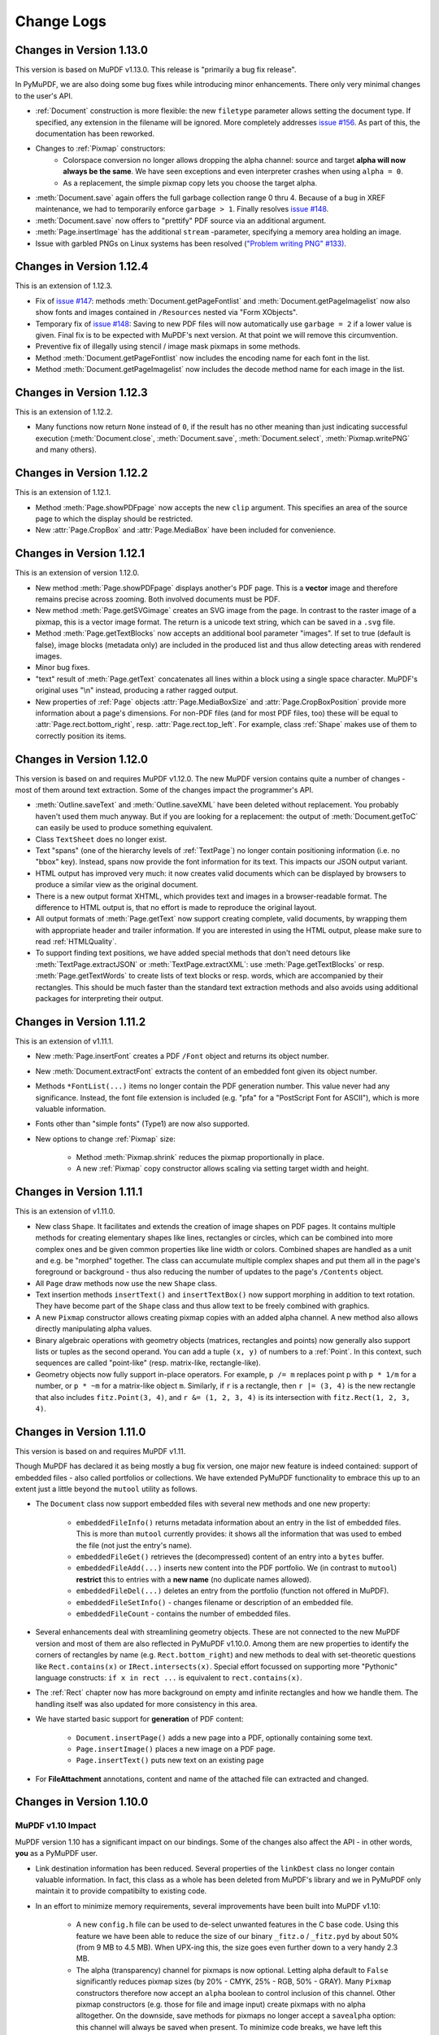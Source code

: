 Change Logs
===============

Changes in Version 1.13.0
--------------------------
This version is based on MuPDF v1.13.0. This release is "primarily a bug fix release".

In PyMuPDF, we are also doing some bug fixes while introducing minor enhancements. There only very minimal changes to the user's API.

* :ref:`Document` construction is more flexible: the new ``filetype`` parameter allows setting the document type. If specified, any extension in the filename will be ignored. More completely addresses `issue #156 <https://github.com/rk700/PyMuPDF/issues/156>`_. As part of this, the documentation has been reworked.

* Changes to :ref:`Pixmap` constructors:
    - Colorspace conversion no longer allows dropping the alpha channel: source and target **alpha will now always be the same**. We have seen exceptions and even interpreter crashes when using ``alpha = 0``.
    - As a replacement, the simple pixmap copy lets you choose the target alpha.

* :meth:`Document.save` again offers the full garbage collection range 0 thru 4. Because of a bug in XREF maintenance, we had to temporarily enforce ``garbage > 1``. Finally resolves `issue #148 <https://github.com/rk700/PyMuPDF/issues/148>`_.

* :meth:`Document.save` now offers to "prettify" PDF source via an additional argument.
* :meth:`Page.insertImage` has the additional ``stream`` \-parameter, specifying a memory area holding an image.

* Issue with garbled PNGs on Linux systems has been resolved (`"Problem writing PNG" #133) <https://github.com/rk700/PyMuPDF/issues/133>`_.


Changes in Version 1.12.4
--------------------------
This is an extension of 1.12.3.

* Fix of `issue #147 <https://github.com/rk700/PyMuPDF/issues/147>`_: methods :meth:`Document.getPageFontlist` and :meth:`Document.getPageImagelist` now also show fonts and images contained in ``/Resources`` nested via "Form XObjects".
* Temporary fix of `issue #148 <https://github.com/rk700/PyMuPDF/issues/148>`_: Saving to new PDF files will now automatically use ``garbage = 2`` if a lower value is given. Final fix is to be expected with MuPDF's next version. At that point we will remove this circumvention.
* Preventive fix of illegally using stencil / image mask pixmaps in some methods.
* Method :meth:`Document.getPageFontlist` now includes the encoding name for each font in the list.
* Method :meth:`Document.getPageImagelist` now includes the decode method name for each image in the list.

Changes in Version 1.12.3
--------------------------
This is an extension of 1.12.2.

* Many functions now return ``None`` instead of ``0``, if the result has no other meaning than just indicating successful execution (:meth:`Document.close`, :meth:`Document.save`, :meth:`Document.select`, :meth:`Pixmap.writePNG` and many others).

Changes in Version 1.12.2
--------------------------
This is an extension of 1.12.1.

* Method :meth:`Page.showPDFpage` now accepts the new ``clip`` argument. This specifies an area of the source page to which the display should be restricted.

* New :attr:`Page.CropBox` and :attr:`Page.MediaBox` have been included for convenience.


Changes in Version 1.12.1
--------------------------
This is an extension of version 1.12.0.

* New method :meth:`Page.showPDFpage` displays another's PDF page. This is a **vector** image and therefore remains precise across zooming. Both involved documents must be PDF.

* New method :meth:`Page.getSVGimage` creates an SVG image from the page. In contrast to the raster image of a pixmap, this is a vector image format. The return is a unicode text string, which can be saved in a ``.svg`` file.

* Method :meth:`Page.getTextBlocks` now accepts an additional bool parameter "images". If set to true (default is false), image blocks (metadata only) are included in the produced list and thus allow detecting areas with rendered images.

* Minor bug fixes.

* "text" result of :meth:`Page.getText` concatenates all lines within a block using a single space character. MuPDF's original uses "\\n" instead, producing a rather ragged output.

* New properties of :ref:`Page` objects :attr:`Page.MediaBoxSize` and :attr:`Page.CropBoxPosition` provide more information about a page's dimensions. For non-PDF files (and for most PDF files, too) these will be equal to :attr:`Page.rect.bottom_right`, resp. :attr:`Page.rect.top_left`. For example, class :ref:`Shape` makes use of them to correctly position its items.

Changes in Version 1.12.0
--------------------------
This version is based on and requires MuPDF v1.12.0. The new MuPDF version contains quite a number of changes - most of them around text extraction. Some of the changes impact the programmer's API.

* :meth:`Outline.saveText` and :meth:`Outline.saveXML` have been deleted without replacement. You probably haven't used them much anyway. But if you are looking for a replacement: the output of :meth:`Document.getToC` can easily be used to produce something equivalent.

* Class ``TextSheet`` does no longer exist.

* Text "spans" (one of the hierarchy levels of :ref:`TextPage`) no longer contain positioning information (i.e. no "bbox" key). Instead, spans now provide the font information for its text. This impacts our JSON output variant.

* HTML output has improved very much: it now creates valid documents which can be displayed by browsers to produce a similar view as the original document.

* There is a new output format XHTML, which provides text and images in a browser-readable format. The difference to HTML output is, that no effort is made to reproduce the original layout.

* All output formats of :meth:`Page.getText` now support creating complete, valid documents, by wrapping them with appropriate header and trailer information. If you are interested in using the HTML output, please make sure to read :ref:`HTMLQuality`.

* To support finding text positions, we have added special methods that don't need detours like :meth:`TextPage.extractJSON` or :meth:`TextPage.extractXML`: use :meth:`Page.getTextBlocks` or resp. :meth:`Page.getTextWords` to create lists of text blocks or resp. words, which are accompanied by their rectangles. This should be much faster than the standard text extraction methods and also avoids using additional packages for interpreting their output.


Changes in Version 1.11.2
--------------------------
This is an extension of v1.11.1.

* New :meth:`Page.insertFont` creates a PDF ``/Font`` object and returns its object number.

* New :meth:`Document.extractFont` extracts the content of an embedded font given its object number.

* Methods ``*FontList(...)`` items no longer contain the PDF generation number. This value never had any significance. Instead, the font file extension is included (e.g. "pfa" for a "PostScript Font for ASCII"), which is more valuable information.

* Fonts other than "simple fonts" (Type1) are now also supported.

* New options to change :ref:`Pixmap` size:

    * Method :meth:`Pixmap.shrink` reduces the pixmap proportionally in place.

    * A new :ref:`Pixmap` copy constructor allows scaling via setting target width and height.


Changes in Version 1.11.1
--------------------------------
This is an extension of v1.11.0.

* New class ``Shape``. It facilitates and extends the creation of image shapes on PDF pages. It contains multiple methods for creating elementary shapes like lines, rectangles or circles, which can be combined into more complex ones and be given common properties like line width or colors. Combined shapes are handled as a unit and e.g. be "morphed" together. The class can accumulate multiple complex shapes and put them all in the page's foreground or background - thus also reducing the number of updates to the page's ``/Contents`` object.

* All ``Page`` draw methods now use the new ``Shape`` class.

* Text insertion methods ``insertText()`` and ``insertTextBox()`` now support morphing in addition to text rotation. They have become part of the ``Shape`` class and thus allow text to be freely combined with graphics.

* A new ``Pixmap`` constructor allows creating pixmap copies with an added alpha channel. A new method also allows directly manipulating alpha values.

* Binary algebraic operations with geometry objects (matrices, rectangles and points) now generally also support lists or tuples as the second operand. You can add a tuple ``(x, y)`` of numbers to a :ref:`Point`. In this context, such sequences are called "point-like" (resp. matrix-like, rectangle-like).

* Geometry objects now fully support in-place operators. For example, ``p /= m`` replaces point p with ``p * 1/m`` for a number, or ``p * ~m`` for a matrix-like object ``m``. Similarly, if ``r`` is a rectangle, then ``r |= (3, 4)`` is the new rectangle that also includes ``fitz.Point(3, 4)``, and ``r &= (1, 2, 3, 4)`` is its intersection with ``fitz.Rect(1, 2, 3, 4)``.

Changes in Version 1.11.0
--------------------------------
This version is based on and requires MuPDF v1.11.

Though MuPDF has declared it as being mostly a bug fix version, one major new feature is indeed contained: support of embedded files - also called portfolios or collections. We have extended PyMuPDF functionality to embrace this up to an extent just a little beyond the ``mutool`` utility as follows.

* The ``Document`` class now support embedded files with several new methods and one new property:

    - ``embeddedFileInfo()`` returns metadata information about an entry in the list of embedded files. This is more than ``mutool`` currently provides: it shows all the information that was used to embed the file (not just the entry's name).
    - ``embeddedFileGet()`` retrieves the (decompressed) content of an entry into a ``bytes`` buffer.
    - ``embeddedFileAdd(...)`` inserts new content into the PDF portfolio. We (in contrast to ``mutool``) **restrict** this to entries with a **new name** (no duplicate names allowed).
    - ``embeddedFileDel(...)`` deletes an entry from the portfolio (function not offered in MuPDF).
    - ``embeddedFileSetInfo()`` - changes filename or description of an embedded file.
    - ``embeddedFileCount`` - contains the number of embedded files.

* Several enhancements deal with streamlining geometry objects. These are not connected to the new MuPDF version and most of them are also reflected in PyMuPDF v1.10.0. Among them are new properties to identify the corners of rectangles by name (e.g. ``Rect.bottom_right``) and new methods to deal with set-theoretic questions like ``Rect.contains(x)`` or ``IRect.intersects(x)``. Special effort focussed on supporting more "Pythonic" language constructs: ``if x in rect ...`` is equivalent to ``rect.contains(x)``.

* The :ref:`Rect` chapter now has more background on empty amd infinite rectangles and how we handle them. The handling itself was also updated for more consistency in this area.

* We have started basic support for **generation** of PDF content:

    - ``Document.insertPage()`` adds a new page into a PDF, optionally containing some text.
    - ``Page.insertImage()`` places a new image on a PDF page.
    - ``Page.insertText()`` puts new text on an existing page

* For **FileAttachment** annotations, content and name of the attached file can extracted and changed.

Changes in Version 1.10.0
-------------------------------

MuPDF v1.10 Impact
~~~~~~~~~~~~~~~~~~~~~~~~
MuPDF version 1.10 has a significant impact on our bindings. Some of the changes also affect the API - in other words, **you** as a PyMuPDF user.

* Link destination information has been reduced. Several properties of the ``linkDest`` class no longer contain valuable information. In fact, this class as a whole has been deleted from MuPDF's library and we in PyMuPDF only maintain it to provide compatibilty to existing code.

* In an effort to minimize memory requirements, several improvements have been built into MuPDF v1.10:

    - A new ``config.h`` file can be used to de-select unwanted features in the C base code. Using this feature we have been able to reduce the size of our binary ``_fitz.o`` / ``_fitz.pyd`` by about 50% (from 9 MB to 4.5 MB). When UPX-ing this, the size goes even further down to a very handy 2.3 MB.

    - The alpha (transparency) channel for pixmaps is now optional. Letting alpha default to ``False`` significantly reduces pixmap sizes (by 20% - CMYK, 25% - RGB, 50% - GRAY). Many ``Pixmap`` constructors therefore now accept an ``alpha`` boolean to control inclusion of this channel. Other pixmap constructors (e.g. those for file and image input) create pixmaps with no alpha alltogether. On the downside, save methods for pixmaps no longer accept a ``savealpha`` option: this channel will always be saved when present. To minimize code breaks, we have left this parameter in the call patterns - it will just be ignored.

* ``DisplayList`` and ``TextPage`` class constructors now **require the mediabox** of the page they are referring to (i.e. the ``page.bound()`` rectangle). There is no way to construct this information from other sources, therefore a source code change cannot be avoided in these cases. We assume however, that not many users are actually employing these rather low level classes explixitely. So the impact of that change should be minor.

Other Changes compared to Version 1.9.3
~~~~~~~~~~~~~~~~~~~~~~~~~~~~~~~~~~~~~~~~~
* The new :ref:`Document` method ``write()`` writes an opened PDF to memory (as opposed to a file, like ``save()`` does).
* An annotation can now be scaled and moved around on its page. This is done by modifying its rectangle.
* Annotations can now be deleted. :ref:`Page` contains the new method ``deleteAnnot()``.
* Various annotation attributes can now be modified, e.g. content, dates, title (= author), border, colors.
* Method ``Document.insertPDF()`` now also copies annotations of source pages.
* The ``Pages`` class has been deleted. As documents can now be accessed with page numbers as indices (like ``doc[n] = doc.loadPage(n)``), and document object can be used as iterators, the benefit of this class was too low to maintain it. See the following comments.
* ``loadPage(n)`` / ``doc[n]`` now accept arbitrary integers to specify a page number, as long as ``n < pageCount``. So, e.g. ``doc[-500]`` is always valid and will load page ``(-500) % pageCount``.
* A document can now also be used as an iterator like this: ``for page in doc: ...<do something with "page"> ...``. This will yield all pages of ``doc`` as ``page``.
* The :ref:`Pixmap` method ``getSize()`` has been replaced with property ``size``. As before ``Pixmap.size == len(Pixmap)`` is true.
* In response to transparency (alpha) being optional, several new parameters and properties have been added to :ref:`Pixmap` and :ref:`Colorspace` classes to support determining their characteristics.
* The :ref:`Page` class now contains new properties ``firstAnnot`` and ``firstLink`` to provide starting points to the respective class chains, where ``firstLink`` is just a mnemonic synonym to method ``loadLinks()`` which continues to exist. Similarly, the new property ``rect`` is a synonym for method ``bound()``, which also continues to exist.
* :ref:`Pixmap` methods ``samplesRGB()`` and ``samplesAlpha()`` have been deleted because pixmaps can now be created without transparency.
* :ref:`Rect` now has a property ``irect`` which is a synonym of method ``round()``. Likewise, :ref:`IRect` now has property ``rect`` to deliver a :ref:`Rect` which has the same coordinates as floats values.
* Document has the new method ``searchPageFor()`` to search for a text string. It works exactly like the corresponding ``Page.searchFor()`` with page number as additional parameter.


Changes in Version 1.9.3
----------------------------------
This version is also based on MuPDF v1.9a. Changes compared to version 1.9.2:

* As a major enhancement, annotations are now supported in a similar way as links. Annotations can be displayed (as pixmaps) and their properties can be accessed.
* In addition to the document ``select()`` method, some simpler methods can now be used to manipulate a PDF:

    - ``copyPage()`` copies a page within a document.
    - ``movePage()`` is similar, but deletes the original.
    - ``deletePage()`` deletes a page
    - ``deletePageRange()`` deletes a page range

* ``rotation`` or ``setRotation()`` access or change a PDF page's rotation, respectively.
* Available but undocumented before, :ref:`IRect`, :ref:`Rect`, :ref:`Point` and :ref:`Matrix` support the ``len()`` method and their coordinate properties can be accessed via indices, e.g. ``IRect.x1 == IRect[2]``.
* For convenience, documents now support simple indexing: ``doc.loadPage(n) == doc[n]``. The index may however be in range ``-pageCount < n < pageCount``, such that ``doc[-1]`` is the last page of the document.

Changes in Version 1.9.2
------------------------------
This version is also based on MuPDF v1.9a. Changes compared to version 1.9.1:

* ``fitz.open()`` (no parameters) creates a new empty **PDF** document, i.e. if saved afterwards, it must be given a ``.pdf`` extension.
* :ref:`Document` now accepts all of the following formats (``Document`` and ``open`` are synonyms):

  - ``open()``,
  - ``open(filename)`` (equivalent to ``open(filename, None)``),
  - ``open(filetype, area)`` (equivalent to ``open(filetype, stream = area)``).

  Type of memory area ``stream`` may be ``bytes`` or ``bytearray``. Thus, e.g. ``area = open("file.pdf", "rb").read()`` may be used directly (without first converting it to bytearray).
* New method ``Document.insertPDF()`` (PDFs only) inserts a range of pages from another PDF.
* ``Document`` objects doc now support the ``len()`` function: ``len(doc) == doc.pageCount``.
* New method ``Document.getPageImageList()`` creates a list of images used on a page.
* New method ``Document.getPageFontList()`` creates a list of fonts referenced by a page.
* New pixmap constructor ``fitz.Pixmap(doc, xref)`` creates a pixmap based on an opened PDF document and an XREF number of the image.
* New pixmap constructor ``fitz.Pixmap(cspace, spix)`` creates a pixmap as a copy of another one ``spix`` with the colorspace converted to ``cspace``. This works for all colorspace combinations.
* Pixmap constructor ``fitz.Pixmap(colorspace, width, height, samples)`` now allows ``samples`` to also be ``bytes``, not only ``bytearray``.


Changes in Version 1.9.1
----------------------------
This version of PyMuPDF is based on MuPDF library source code version 1.9a published on April 21, 2016.

Please have a look at MuPDF's website to see which changes and enhancements are contained herein.

Changes in version 1.9.1 compared to version 1.8.0 are the following:

* New methods ``getRectArea()`` for both ``fitz.Rect`` and ``fitz.IRect``
* Pixmaps can now be created directly from files using the new constructor ``fitz.Pixmap(filename)``.
* The Pixmap constructor ``fitz.Pixmap(image)`` has been extended accordingly.
* ``fitz.Rect`` can now be created with all possible combinations of points and coordinates.
* PyMuPDF classes and methods now all contain  __doc__ strings,  most of them created by SWIG automatically. While the PyMuPDF documentation certainly is more detailed, this feature should help a lot when programming in Python-aware IDEs.
* A new document method of ``getPermits()`` returns the permissions associated with the current access to the document (print, edit, annotate, copy), as a Python dictionary.
* The identity matrix ``fitz.Identity`` is now **immutable**.
* The new document method ``select(list)`` removes all pages from a document that are not contained in the list. Pages can also be duplicated and re-arranged.
* Various improvements and new members in our demo and examples collections. Perhaps most prominently: ``PDF_display`` now supports scrolling with the mouse wheel, and there is a new example program ``wxTableExtract`` which allows to graphically identify and extract table data in documents.
* ``fitz.open()`` is now an alias of ``fitz.Document()``.
* New pixmap method ``getPNGData()`` which will return a bytearray formatted as a PNG image of the pixmap.
* New pixmap method ``samplesRGB()`` providing a ``samples`` version with alpha bytes stripped off (RGB colorspaces only).
* New pixmap method ``samplesAlpha()`` providing the alpha bytes only of the ``samples`` area.
* New iterator ``fitz.Pages(doc)`` over a document's set of pages.
* New matrix methods ``invert()`` (calculate inverted matrix), ``concat()`` (calculate matrix product), ``preTranslate()`` (perform a shift operation).
* New ``IRect`` methods ``intersect()`` (intersection with another rectangle), ``translate()`` (perform a shift operation).
* New ``Rect`` methods ``intersect()`` (intersection with another rectangle), ``transform()`` (transformation with a matrix), ``includePoint()`` (enlarge rectangle to also contain a point), ``includeRect()`` (enlarge rectangle to also contain another one).
* Documented ``Point.transform()`` (transform a point with a matrix).
* ``Matrix``, ``IRect``, ``Rect`` and ``Point`` classes now support compact, algebraic formulations for manipulating such objects.
* Incremental saves for changes are possible now using the call pattern ``doc.save(doc.name, incremental=True)``.
* A PDF's metadata can now be deleted, set or changed by document method ``setMetadata()``. Supports incremental saves.
* A PDF's bookmarks (or table of contents) can now be deleted, set or changed with the entries of a list using document method ``setToC(list)``. Supports incremental saves.